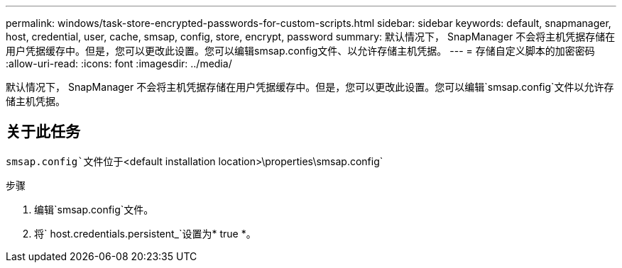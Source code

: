 ---
permalink: windows/task-store-encrypted-passwords-for-custom-scripts.html 
sidebar: sidebar 
keywords: default, snapmanager, host, credential, user, cache, smsap, config, store, encrypt, password 
summary: 默认情况下， SnapManager 不会将主机凭据存储在用户凭据缓存中。但是，您可以更改此设置。您可以编辑smsap.config文件、以允许存储主机凭据。 
---
= 存储自定义脚本的加密密码
:allow-uri-read: 
:icons: font
:imagesdir: ../media/


[role="lead"]
默认情况下， SnapManager 不会将主机凭据存储在用户凭据缓存中。但是，您可以更改此设置。您可以编辑`smsap.config`文件以允许存储主机凭据。



== 关于此任务

`smsap.config`文件位于`<default installation location>\properties\smsap.config`

.步骤
. 编辑`smsap.config`文件。
. 将` host.credentials.persistent_`设置为* true *。

